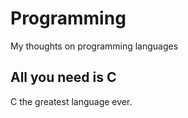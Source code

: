 #+startup: content indent

* Programming

My thoughts on programming languages

** All you need is C
:PROPERTIES:
:TITLE: All you need is C
:DATE: 22-03-2025
:CATEGORY: Programming
:RSS: true
:AUTHOR: Everyone
:LINK: https://en.cppreference.com/w/
:END:

C the greatest language ever.
